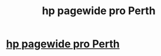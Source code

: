 #+TITLE: hp pagewide pro Perth

* [[http://www.marchofhistory.com/wiki/index.php?title=A_Look_At_The_HP_Pagewide_Printer][hp pagewide pro Perth]]
:PROPERTIES:
:Author: lace3father
:Score: 1
:DateUnix: 1515319570.0
:DateShort: 2018-Jan-07
:END:
